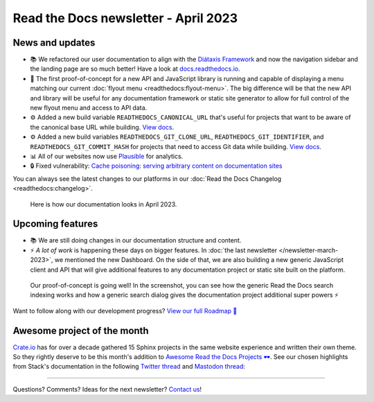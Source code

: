 .. post:: March 30, 2023
   :tags: newsletter, python
   :author: Ben
   :location: MLM

.. meta::
   :description lang=en:
      Company updates and new features from the last month,
      current focus, and upcoming features.

Read the Docs newsletter - April 2023
=====================================

News and updates
----------------

- 📚️ We refactored our user documentation to align with the `Diátaxis Framework <https://diataxis.fr>`__ and now the navigation sidebar and the landing page are so much better! 
  Have a look at `docs.readthedocs.io <https://docs.readthedocs.io/en/stable/>`__.
- 🌄️ The first proof-of-concept for a new API and JavaScript library is running and capable of displaying a menu matching our current :doc:`flyout menu <readthedocs:flyout-menu>`.
  The big difference will be that the new API and library will be useful for any documentation framework or static site generator to allow for full control of the new flyout menu and access to API data.
- ⚙️ Added a new build variable ``READTHEDOCS_CANONICAL_URL`` that's useful for projects that want to be aware of the canonical base URL while building.
  `View docs <https://docs.readthedocs.io/en/stable/reference/environment-variables.html#envvar-READTHEDOCS_CANONICAL_URL>`__.
- ⚙️ Added a new build variables ``READTHEDOCS_GIT_CLONE_URL``, ``READTHEDOCS_GIT_IDENTIFIER``, and ``READTHEDOCS_GIT_COMMIT_HASH`` for projects that need to access Git data while building.
  `View docs <https://docs.readthedocs.io/en/stable/reference/environment-variables.html#envvar- READTHEDOCS_GIT_CLONE_URL>`__.
- 📊️ All of our websites now use `Plausible <https://plausible.io/>`__ for analytics.
- 🔒️ Fixed vulnerability: `Cache poisoning: serving arbitrary content on documentation sites  <https://github.com/readthedocs/readthedocs.org/security/advisories/GHSA-mp38-vprc-7hf5>`__

You can always see the latest changes to our platforms in our :doc:`Read the Docs Changelog <readthedocs:changelog>`.

.. figure:: img/screenshot-docs-diataxis-update.png
   :alt: A screenshot of our current documentation after the refactor
   
   Here is how our documentation looks in April 2023.


Upcoming features
-----------------

- 📚️ We are still doing changes in our documentation structure and content.
- ⚡️ *A lot of work* is happening these days on bigger features.
  In :doc:`the last newsletter </newsletter-march-2023>`, we mentioned the new Dashboard.
  On the side of that,
  we are also building a new generic JavaScript client and API that will give additional features to any documentation project or static site built on the platform.

.. figure:: img/screenshot-search-integration-docusaurus.png
   :alt: A screenshot of the upcoming search dialogue running on Docusaurus
   
   Our proof-of-concept is going well! In the screenshot, you can see how the generic Read the Docs search indexing works and how a generic search dialog gives the documentation project additional super powers ⚡️

Want to follow along with our development progress? `View our full Roadmap 📍️`_

.. _View our full Roadmap 📍️: https://github.com/orgs/readthedocs/projects/156/views/1


.. Possible issues
.. ---------------

.. - TBD


Awesome project of the month
----------------------------

`Crate.io <https://crate.io/docs/crate/tutorials/en/latest//>`__ has for over a decade gathered 15 Sphinx projects in the same website experience and written their own theme.
So they rightly deserve to be this month's addition to `Awesome Read the Docs Projects 🕶️ <https://github.com/readthedocs-examples/awesome-read-the-docs>`_.
See our chosen highlights from Stack's documentation in the following
`Twitter thread <https://twitter.com/readthedocs/status/1633101744312909827>`__ and
`Mastodon thread <https://twitter.com/readthedocs/status/1633101744312909827>`_:

.. raw:: html

   <blockquote class="twitter-tweet"><p lang="en" dir="ltr">The Haskell Tool Stack is a packaging tool for <a href="https://twitter.com/hashtag/haskell?src=hash&amp;ref_src=twsrc%5Etfw">#haskell</a>. Because their documentation is so awesome, it’s also their main website 💯<br><br>Stack’s website is maintained with GitHub, MkDocs, and Read the Docs: <a href="https://t.co/GaCTgxTUcm">https://t.co/GaCTgxTUcm</a><br><br>Here is a 🤏 (small) 🧵 about why it’s awesome 🕶️ <a href="https://t.co/wdAQ3NigHK">pic.twitter.com/wdAQ3NigHK</a></p>&mdash; Read the Docs (@readthedocs) <a href="https://twitter.com/readthedocs/status/1633101744312909827?ref_src=twsrc%5Etfw">March 7, 2023</a></blockquote> <script async src="https://platform.twitter.com/widgets.js" charset="utf-8"></script> 


.. Tip of the month
.. ----------------

.. TBD

-------

Questions? Comments? Ideas for the next newsletter? `Contact us`_!

.. Keeping this here for now, in case we need to link to ourselves :)

.. _Contact us: mailto:hello@readthedocs.org
